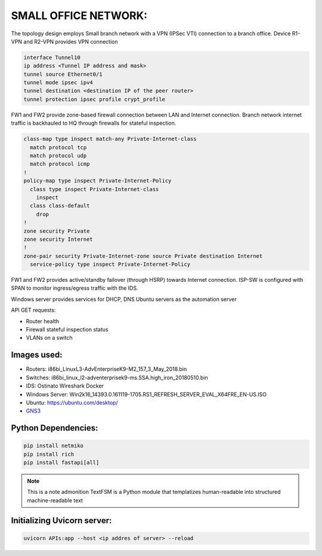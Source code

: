 
SMALL OFFICE NETWORK:
=======================



.. Figure:: /Inventory/Topology.png
   :align: Center





The topology design employs Small branch network with a VPN (IPSec VTI) connection to a branch office.
Device R1-VPN and R2-VPN provides VPN connection 

.. code-block:: bash

   interface Tunnel10
   ip address <Tunnel IP address and mask>
   tunnel source Ethernet0/1
   tunnel mode ipsec ipv4
   tunnel destination <destination IP of the peer router>
   tunnel protection ipsec profile crypt_profile



FW1 and FW2 provide zone-based firewall connection between LAN and Internet connection.
Branch network internet traffic is backhauled  to  HQ through firewalls for stateful inspection.

.. code-block:: bash

   class-map type inspect match-any Private-Internet-class
     match protocol tcp
     match protocol udp
     match protocol icmp
   !
   policy-map type inspect Private-Internet-Policy
     class type inspect Private-Internet-class
       inspect 
     class class-default
       drop
   !
   zone security Private
   zone security Internet
   !
   zone-pair security Private-Internet-zone source Private destination Internet
     service-policy type inspect Private-Internet-Policy
 


FW1 and FW2 provides active/standby failover (through HSRP) towards Internet connection.
ISP-SW is configured with SPAN to monitor ingress/egress traffic with the IDS.

Windows server provides services for DHCP, DNS
Ubuntu servers as the automation server

API GET requests:

* Router health
* Firewall stateful inspection status
* VLANs on a switch



Images used:
--------------
* Routers:  i86bi_LinuxL3-AdvEnterpriseK9-M2_157_3_May_2018.bin
* Switches: i86bi_linux_l2-adventerprisek9-ms.SSA.high_iron_20180510.bin
* IDS: Ostinato Wireshark Docker
* Windows Server: Win2k16_14393.0.161119-1705.RS1_REFRESH_SERVER_EVAL_X64FRE_EN-US.ISO
* Ubuntu: `<https://ubuntu.com/desktop/>`_
* `GNS3 <https://gns3.com/software/download>`_

Python Dependencies:
--------------------
.. code-block:: bash

   pip install netmiko
   pip install rich
   pip install fastapi[all]


.. note:: This is a note admonition
   TextFSM is a Python module that templatizes human-readable into structured machine-readable text
   


Initializing Uvicorn server:
----------------------------
.. code-block:: bash

   uvicorn APIs:app --host <ip addres of server> --reload



